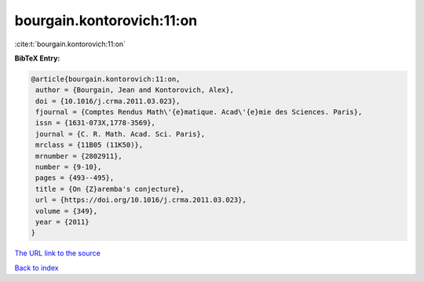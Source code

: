 bourgain.kontorovich:11:on
==========================

:cite:t:`bourgain.kontorovich:11:on`

**BibTeX Entry:**

.. code-block:: bibtex

   @article{bourgain.kontorovich:11:on,
    author = {Bourgain, Jean and Kontorovich, Alex},
    doi = {10.1016/j.crma.2011.03.023},
    fjournal = {Comptes Rendus Math\'{e}matique. Acad\'{e}mie des Sciences. Paris},
    issn = {1631-073X,1778-3569},
    journal = {C. R. Math. Acad. Sci. Paris},
    mrclass = {11B05 (11K50)},
    mrnumber = {2802911},
    number = {9-10},
    pages = {493--495},
    title = {On {Z}aremba's conjecture},
    url = {https://doi.org/10.1016/j.crma.2011.03.023},
    volume = {349},
    year = {2011}
   }
`The URL link to the source <ttps://doi.org/10.1016/j.crma.2011.03.023}>`_


`Back to index <../By-Cite-Keys.html>`_
